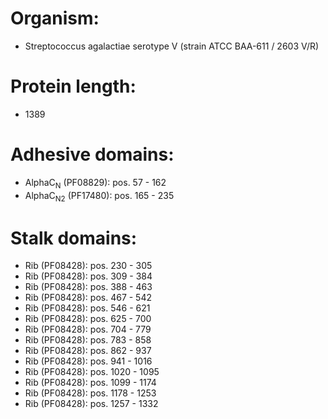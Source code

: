 * Organism:
- Streptococcus agalactiae serotype V (strain ATCC BAA-611 / 2603 V/R)
* Protein length:
- 1389
* Adhesive domains:
- AlphaC_N (PF08829): pos. 57 - 162
- AlphaC_N2 (PF17480): pos. 165 - 235
* Stalk domains:
- Rib (PF08428): pos. 230 - 305
- Rib (PF08428): pos. 309 - 384
- Rib (PF08428): pos. 388 - 463
- Rib (PF08428): pos. 467 - 542
- Rib (PF08428): pos. 546 - 621
- Rib (PF08428): pos. 625 - 700
- Rib (PF08428): pos. 704 - 779
- Rib (PF08428): pos. 783 - 858
- Rib (PF08428): pos. 862 - 937
- Rib (PF08428): pos. 941 - 1016
- Rib (PF08428): pos. 1020 - 1095
- Rib (PF08428): pos. 1099 - 1174
- Rib (PF08428): pos. 1178 - 1253
- Rib (PF08428): pos. 1257 - 1332

